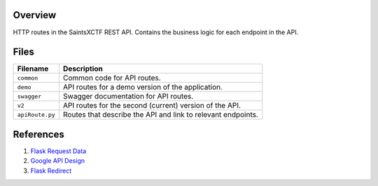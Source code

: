 Overview
--------

HTTP routes in the SaintsXCTF REST API.  Contains the business logic for each endpoint in the API.

Files
-----

+------------------------+----------------------------------------------------------------------------------------------+
| Filename               | Description                                                                                  |
+========================+==============================================================================================+
| ``common``             | Common code for API routes.                                                                  |
+------------------------+----------------------------------------------------------------------------------------------+
| ``demo``               | API routes for a demo version of the application.                                            |
+------------------------+----------------------------------------------------------------------------------------------+
| ``swagger``            | Swagger documentation for API routes.                                                        |
+------------------------+----------------------------------------------------------------------------------------------+
| ``v2``                 | API routes for the second (current) version of the API.                                      |
+------------------------+----------------------------------------------------------------------------------------------+
| ``apiRoute.py``        | Routes that describe the API and link to relevant endpoints.                                 |
+------------------------+----------------------------------------------------------------------------------------------+

References
----------

1) `Flask Request Data <https://stackoverflow.com/a/25268170>`_
2) `Google API Design <https://cloud.google.com/blog/products/application-development/api-design-why-you-should-use-links-not-keys-to-represent-relationships-in-apis>`_
3) `Flask Redirect <https://stackoverflow.com/a/15480983>`_
